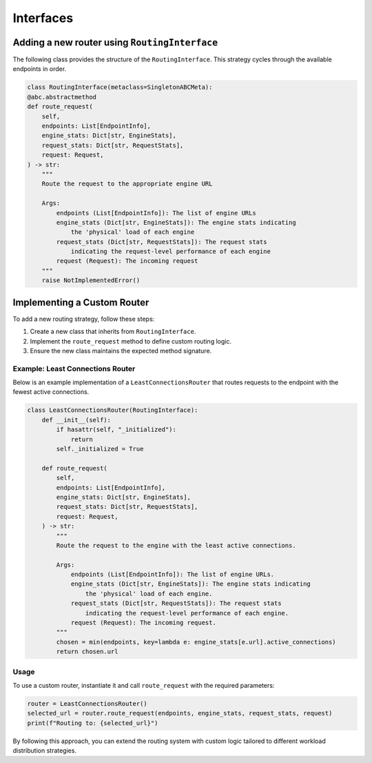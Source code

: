 .. _dev_interfaces:

Interfaces
================

Adding a new router using ``RoutingInterface``
----------------------------------------------

The following class provides the structure of the ``RoutingInterface``. This strategy cycles through the available endpoints in order.

.. code-block:: python

    class RoutingInterface(metaclass=SingletonABCMeta):
    @abc.abstractmethod
    def route_request(
        self,
        endpoints: List[EndpointInfo],
        engine_stats: Dict[str, EngineStats],
        request_stats: Dict[str, RequestStats],
        request: Request,
    ) -> str:
        """
        Route the request to the appropriate engine URL

        Args:
            endpoints (List[EndpointInfo]): The list of engine URLs
            engine_stats (Dict[str, EngineStats]): The engine stats indicating
                the 'physical' load of each engine
            request_stats (Dict[str, RequestStats]): The request stats
                indicating the request-level performance of each engine
            request (Request): The incoming request
        """
        raise NotImplementedError()

Implementing a Custom Router
----------------------------

To add a new routing strategy, follow these steps:

1. Create a new class that inherits from ``RoutingInterface``.
2. Implement the ``route_request`` method to define custom routing logic.
3. Ensure the new class maintains the expected method signature.

Example: Least Connections Router
~~~~~~~~~~~~~~~~~~~~~~~~~~~~~~~~~

Below is an example implementation of a ``LeastConnectionsRouter`` that routes requests to the endpoint with the fewest active connections.

.. code-block:: python

    class LeastConnectionsRouter(RoutingInterface):
        def __init__(self):
            if hasattr(self, "_initialized"):
                return
            self._initialized = True

        def route_request(
            self,
            endpoints: List[EndpointInfo],
            engine_stats: Dict[str, EngineStats],
            request_stats: Dict[str, RequestStats],
            request: Request,
        ) -> str:
            """
            Route the request to the engine with the least active connections.

            Args:
                endpoints (List[EndpointInfo]): The list of engine URLs.
                engine_stats (Dict[str, EngineStats]): The engine stats indicating
                    the 'physical' load of each engine.
                request_stats (Dict[str, RequestStats]): The request stats
                    indicating the request-level performance of each engine.
                request (Request): The incoming request.
            """
            chosen = min(endpoints, key=lambda e: engine_stats[e.url].active_connections)
            return chosen.url

Usage
~~~~~

To use a custom router, instantiate it and call ``route_request`` with the required parameters:

.. code-block:: python

    router = LeastConnectionsRouter()
    selected_url = router.route_request(endpoints, engine_stats, request_stats, request)
    print(f"Routing to: {selected_url}")

By following this approach, you can extend the routing system with custom logic tailored to different workload distribution strategies.
